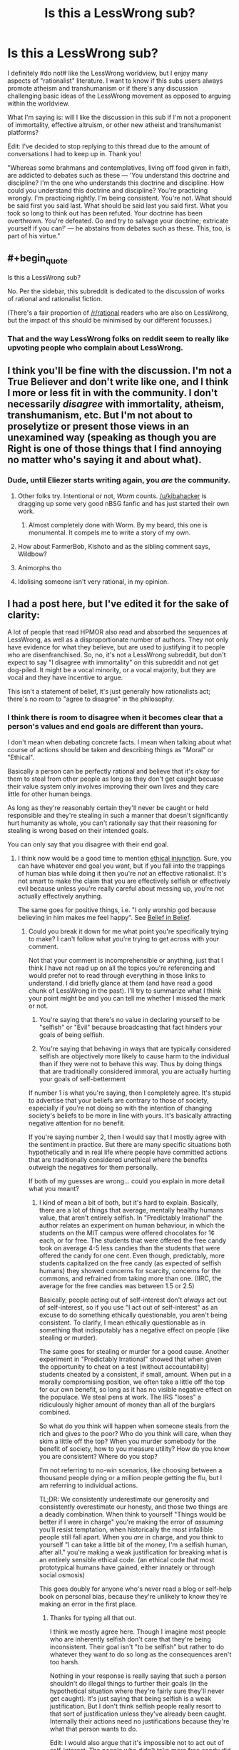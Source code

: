 #+TITLE: Is this a LessWrong sub?

* Is this a LessWrong sub?
:PROPERTIES:
:Author: portodhamma
:Score: 16
:DateUnix: 1452893308.0
:END:
I definitely #do not# like the LessWrong worldview, but I enjoy many aspects of "rationalist" literature. I want to know if this subs users always promote atheism and transhumanism or if there's any discussion challenging basic ideas of the LessWrong movement as opposed to arguing within the worldview.

What I'm saying is: will I like the discussion in this sub if I'm not a proponent of immortality, effective altruism, or other new atheist and transhumanist platforms?

Edit: I've decided to stop replying to this thread due to the amount of conversations I had to keep up in. Thank you!

"Whereas some brahmans and contemplatives, living off food given in faith, are addicted to debates such as these --- 'You understand this doctrine and discipline? I'm the one who understands this doctrine and discipline. How could you understand this doctrine and discipline? You're practicing wrongly. I'm practicing rightly. I'm being consistent. You're not. What should be said first you said last. What should be said last you said first. What you took so long to think out has been refuted. Your doctrine has been overthrown. You're defeated. Go and try to salvage your doctrine; extricate yourself if you can!' --- he abstains from debates such as these. This, too, is part of his virtue."


** #+begin_quote
  Is this a LessWrong sub?
#+end_quote

No. Per the sidebar, this subreddit is dedicated to the discussion of works of rational and rationalist fiction.

(There's a fair proportion of [[/r/rational]] readers who are also on LessWrong, but the impact of this should be minimised by our different focusses.)
:PROPERTIES:
:Author: PeridexisErrant
:Score: 1
:DateUnix: 1452907659.0
:END:

*** That and the way LessWrong folks on reddit seem to really like upvoting people who complain about LessWrong.
:PROPERTIES:
:Author: Putnam3145
:Score: 2
:DateUnix: 1452976514.0
:END:


** I think you'll be fine with the discussion. I'm not a True Believer and don't write like one, and I think I more or less fit in with the community. I don't necessarily /disagree/ with immortality, atheism, transhumanism, etc. But I'm not about to proselytize or present those views in an unexamined way (speaking as though you are Right is one of those things that I find annoying no matter who's saying it and about what).
:PROPERTIES:
:Author: alexanderwales
:Score: 35
:DateUnix: 1452895634.0
:END:

*** Dude, until Eliezer starts writing again, you /are/ the community.
:PROPERTIES:
:Author: AmeteurOpinions
:Score: 39
:DateUnix: 1452901751.0
:END:

**** Other folks try. Intentional or not, /Worm/ counts. [[/u/kibahacker]] is dragging up some very good nBSG fanfic and has just started their own work.
:PROPERTIES:
:Author: mycroftxxx42
:Score: 9
:DateUnix: 1452940613.0
:END:

***** Almost completely done with Worm. By my beard, this one is monumental. It compels me to write a story of my own.
:PROPERTIES:
:Author: AKhou
:Score: 4
:DateUnix: 1453244753.0
:END:


**** How about FarmerBob, Kishoto and as the sibling comment says, Wildbow?
:PROPERTIES:
:Author: rhaps0dy4
:Score: 4
:DateUnix: 1452951717.0
:END:


**** Animorphs tho
:PROPERTIES:
:Author: chaosmosis
:Score: 4
:DateUnix: 1453100694.0
:END:


**** Idolising someone isn't very rational, in my opinion.
:PROPERTIES:
:Author: Pluvialis
:Score: 1
:DateUnix: 1453146467.0
:END:


** I had a post here, but I've edited it for the sake of clarity:

A lot of people that read HPMOR also read and absorbed the sequences at LessWrong, as well as a disproportionate number of authors. They not only have evidence for what they believe, but are used to justifying it to people who are disenfranchised. So, no, it's not a LessWrong subreddit, but don't expect to say "I disagree with immortality" on this subreddit and not get dog-piled. It might be a vocal minority, or a vocal majority, but they are vocal and they have incentive to argue.

This isn't a statement of belief, it's just generally how rationalists act; there's no room to "agree to disagree" in the philosophy.
:PROPERTIES:
:Author: rational_rob
:Score: 9
:DateUnix: 1452921163.0
:END:

*** I think there is room to disagree when it becomes clear that a person's values and end goals are different than yours.

I don't mean when debating concrete facts. I mean when talking about what course of actions should be taken and describing things as "Moral" or "Ethical".

Basically a person can be perfectly rational and believe that it's okay for them to steal from other people as long as they don't get caught becuase their value system only involves improving their own lives and they care little for other human beings.

As long as they're reasonably certain they'll never be caught or held responsible and they're stealing in such a manner that doesn't significantly hurt humanity as whole, you can't rationally say that their reasoning for stealing is wrong based on their intended goals.

You can only say that you disagree with their end goal.
:PROPERTIES:
:Author: Fresh_C
:Score: 3
:DateUnix: 1452968958.0
:END:

**** I think now would be a good time to mention [[https://wiki.lesswrong.com/wiki/Ethical_injunction][ethical injunction]]. Sure, you can have whatever end goal you want, but if you fall into the trappings of human bias while doing it then you're /not/ an effective rationalist. It's not smart to make the claim that you are effectively selfish or effectively evil because unless you're really careful about messing up, you're not actually effectively anything.

The same goes for positive things, i.e. "I only worship god because believing in him makes me feel happy". See [[http://lesswrong.com/lw/i4/belief_in_belief/][Belief in Belief]].
:PROPERTIES:
:Author: rational_rob
:Score: 1
:DateUnix: 1452970293.0
:END:

***** Could you break it down for me what point you're specifically trying to make? I can't follow what you're trying to get across with your comment.

Not that your comment is incomprehensible or anything, just that I think I have not read up on all the topics you're referencing and would prefer not to read through everything in those links to understand. I did briefly glance at them (and have read a good chunk of LessWrong in the past). I'll try to summarize what I think your point might be and you can tell me whether I missed the mark or not.

1) You're saying that there's no value in declaring yourself to be "selfish" or "Evil" because broadcasting that fact hinders your goals of being selfish.

2) You're saying that behaving in ways that are typically considered selfish are objectively more likely to cause harm to the individual than if they were not to behave this way. Thus by doing things that are traditionally considered immoral, you are actually hurting your goals of self-betterment

If number 1 is what you're saying, then I completely agree. It's stupid to advertise that your beliefs are contrary to those of society, especially if you're not doing so with the intention of changing society's beliefs to be more in line with yours. It's basically attracting negative attention for no benefit.

If you're saying number 2, then I would say that I mostly agree with the sentiment in practice. But there are many specific situations both hypothetically and in real life where people have committed actions that are traditionally considered unethical where the benefits outweigh the negatives for them personally.

If both of my guesses are wrong... could you explain in more detail what you meant?
:PROPERTIES:
:Author: Fresh_C
:Score: 2
:DateUnix: 1452971363.0
:END:

****** I kind of mean a bit of both, but it's hard to explain. Basically, there are a lot of things that average, mentally healthy humans value, that aren't entirely selfish. In "Predictably Irrational" the author relates an experiment on human behaviour, in which the students on the MIT campus were offered chocolates for 1¢ each, or for free. The students that were offered the free candy took on average 4-5 less candies than the students that were offered the candy for one cent. Even though, predictably, more students capitalized on the free candy (as expected of selfish humans) they showed concerns for scarcity, concerns for the commons, and refrained from taking more than one. (IIRC, the average for the free candies was between 1.5 or 2.5)

Basically, people acting out of self-interest don't /always/ act out of self-interest, so if you use "I act out of self-interest" as an excuse to do something ethically questionable, you aren't being consistent. To clarify, I mean ethically questionable as in something that indisputably has a negative effect on people (like stealing or murder).

The same goes for stealing or murder for a good cause. Another experiment in "Predictably Irrational" showed that when given the opportunity to cheat on a test (without accountability) students cheated by a consistent, if small, amount. When put in a morally compromising position, we often take a little off the top for our own benefit, so long as it has no visible negative effect on the populace. We steal pens at work. The IRS "loses" a ridiculously higher amount of money than all of the burglars combined.

So what do you think will happen when someone steals from the rich and gives to the poor? Who do you think will care, when they skim a little off the top? When you murder somebody for the benefit of society, how to you measure utility? How do you know you are consistent? Where do you stop?

I'm not referring to no-win scenarios, like choosing between a thousand people dying or a million people getting the flu, but I am referring to individual actions.

TL;DR: We consistently underestimate our generosity and consistently overestimate our honesty, and those two things are a deadly combination. When think to yourself "Things would be better if I were in charge" you're making the error of /assuming/ you'll resist temptation, when historically the most infallible people still fall apart. When you /are/ in charge, and you think to yourself "I can take a little bit of the money, I'm a selfish human, after all." you're making a weak justification for breaking what is an entirely sensible ethical code. (an ethical code that most prototypical humans have gained, either innately or through social osmosis)

This goes doubly for anyone who's never read a blog or self-help book on personal bias, because they're unlikely to know they're making an error in the first place.
:PROPERTIES:
:Author: rational_rob
:Score: 2
:DateUnix: 1452972754.0
:END:

******* Thanks for typing all that out.

I think we mostly agree here. Though I imagine most people who are inherently selfish don't care that they're being inconsistent. Their goal isn't "to be selfish" but rather to do whatever they want to do so long as the consequences aren't too harsh.

Nothing in your response is really saying that such a person shouldn't do illegal things to further their goals (in the hypothetical situation where they're fairly sure they'll never get caught). It's just saying that being selfish is a weak justification. But I don't think selfish people really resort to that sort of justification unless they've already been caught. Internally their actions need no justifications because they're what that person wants to do.

Edit: I would also argue that it's impossible not to act out of self-interest. The people who didn't take more free candy did so because they wanted there to be candy for other people, or because they don't want to be perceived as greedy. That in itself is self interest, just of a different sort.
:PROPERTIES:
:Author: Fresh_C
:Score: 2
:DateUnix: 1452973561.0
:END:

******** Well, I'm pretty sure the concept of ethical injunction was merely put in place to stop people from doing those things under the assumption that they were rational. Of course, someone who's intent on doing crime will probably do it. We just don't want ordinary people talking themselves into doing something they'd regret.
:PROPERTIES:
:Author: rational_rob
:Score: 2
:DateUnix: 1452974034.0
:END:


** I'm not a fan of LessWrong, and don't see it as being primarily about atheism or transhumanism. That's a side issue to the set of mental tools and practices that EY pushes.
:PROPERTIES:
:Author: ArgentStonecutter
:Score: 8
:DateUnix: 1452894625.0
:END:

*** Would you say you don't like the whole bayesian thing, or just lesswrong in particular?

Because I don't hear enough reasonable criticism of the whole bayesian thing.
:PROPERTIES:
:Author: traverseda
:Score: 6
:DateUnix: 1452895424.0
:END:

**** I think they way overstate the usefulness of Bayes Theorem. They seem to think that it's the best way to evaluate situations even if you pull random numbers out of the air to fill in the gaps.
:PROPERTIES:
:Author: ArgentStonecutter
:Score: 7
:DateUnix: 1452896699.0
:END:

***** Probabilistic thinking probably doesn't seem like something profound because you're already practicing it, but a lot of people coming from the atheist/skeptic movements got stuck in boolean logic.

It's also very useful for working in groups. Like a mini prediction market.

The trick with lesswrong is that it seems profound at the time, then a few years later you look back and wonder what all the fuss was about. It codified a lot of thoughts that 17 year old traverseda didn't have the words to explain. I would have gotten there eventually, but it certainly sped things up a bit.
:PROPERTIES:
:Author: traverseda
:Score: 21
:DateUnix: 1452897063.0
:END:

****** That is what I liked about it. It laid out good definitions for things I wouldn't otherwise have had an easy reference concept for.
:PROPERTIES:
:Author: andor3333
:Score: 6
:DateUnix: 1452911181.0
:END:


***** I'd say that in principle it's the best, but in practice it's generally better to find something resilient than something with a good theoretical basis. You don't want to be wrong forever because you picked bad priors.

But I do think it's important to learn the theoretical basis behind things. And to know /exactly/ what evidence is.
:PROPERTIES:
:Author: DCarrier
:Score: 2
:DateUnix: 1452974098.0
:END:


**** #+begin_quote
  Because I don't hear enough reasonable criticism of the whole bayesian thing.
#+end_quote

Coming up with good priors is hard. Even good priors don't really encode information /unless they are from empirical data/, they're regularization methods. Posterior distributions can rarely be actually evaluated numerically, usually just sampled-from.

In short, it's a shining example of taking a normative theory and representing it as applicable to the real world while failing to mention that applying it to the real world is really, really, /really/ hard.
:PROPERTIES:
:Score: 2
:DateUnix: 1453015027.0
:END:

***** Counterpoint, [[http://www.amazon.ca/How-Measure-Anything-Intangibles-Business/dp/1452654204][Measuring Intangibles in Business]].
:PROPERTIES:
:Author: traverseda
:Score: 1
:DateUnix: 1453019053.0
:END:

****** I'm not saying the world actually contains immeasurable "intangibles", just that often, even when we know what to measure, the calculations are expensive or intractable.
:PROPERTIES:
:Score: 1
:DateUnix: 1453051115.0
:END:

******* Fermi estimates are still a big improvement over not doing them.

The correct answer when dealing with uncertainty isn't "throw up your hands" it's "shift your understanding closer towards uncertainty".
:PROPERTIES:
:Author: traverseda
:Score: 2
:DateUnix: 1453070939.0
:END:


** Welcome!

The reason most people in this community don't question the nonexistence of any gods is probably for the same reason that they don't question the nonexistence of Middle Earth. They've already done the questioning, found the evidence to be fairly conclusive that deities don't exist, and moved on to more interesting topics.

If you have found any evidence that a deity or deities exist, I'm sure many of us would love to hear it and discuss it with you. Just because most of us came to the same conclusions doesn't mean that none of us are open to discussion.

As for transhumanism and immortality, my understanding is that they are more of a value, something to strive for, not necessarily a belief that they are likely to happen. In this respect, google dictionary probably gets it wrong.

What exactly are your objections to effective altruism?

The reason that most people in this community agree on those specific three things: 1. that people should be allowed to live as long as they want, 2. that god(s) don't exist, and 3. that some charities are /significantly/ better at helping people and helping more people than other charities is because:

(1.) We like to be unusually honest and consistent with ourselves (so if one of us ever said that immortality was bad, we wouldn't contradict ourselves by saying that living forever in an afterlife was good.) And (2. and 3.) We each evaluated the evidence and came to our own conclusions.

NOT because of mob mentality.

Also, I just want to make this clear just in case you don't understand and get offended, when we disagree with or contradict other people's opinions, we're NOT claiming any superiority over them nor trying to establish ourselves as dominant over them in any way whatsoever. Many of us are genuinely /glad/ when we are proven wrong about something.

That being said, the rational fiction subreddit specifically is more about rational writing and literature, and not all of it focuses on those particular three subjects. You should be able to find a decent amount of rational fiction to read and enjoy which doesn't focus on atheism, transhumanism or effective altruism.

Some examples I would recommend include:

-Mother of Learning

-Worm

-Hogwarts Battle School

-The Martian (yes the same one that the movie was based on!)

-Forging the Sword

-Shadows of the Limelight

-Dungeon Keeper Ami

-What if Sg-1 Weren't Stupid (it's a lot better and funnier than it sounds. Must read if you're a stargate fan!)

-Stargate Physics 101

-Interview with a System Lord

-Twisted: the Untold Story of a Royal Vizier (okay, this one is kinda transhumanist, but it's a musical retelling of Disney's Aladdin, performed by Starkid, the same people who did a Very Potter Musical! Totally worth it even if you don't agree with transhumanism.

Enjoy!
:PROPERTIES:
:Author: Sailor_Vulcan
:Score: 21
:DateUnix: 1452901584.0
:END:

*** First of all, thank you for your suggestions! They should be very helpful, as I've already read and liked some of them.

Secondly, I was not trying to question atheism as a position, but on the internet, there's quite a bit of ideological baggage that comes with many atheist communities.

I also don't wish to remove any options for people to extend their lives, that's practically murder. However, I don't think eternal life is a good thing, and striving towards it is an unhealthy choice(clearly I mean spiritually, not physically.)

Also my objections to effective altruism are more along the lines of my inclination to virtue ethics as opposed to utilitarian. I can't save the world but I can act like a good person and gain contentedness from that.
:PROPERTIES:
:Author: portodhamma
:Score: 7
:DateUnix: 1452902776.0
:END:

**** #+begin_quote
  I was not trying to question atheism as a position, but on the internet, there's quite a bit of ideological baggage that comes with many atheist communities.
#+end_quote

You object to the atheist tribe, which is reasonable. A lot of people object to the lesswrong tribe, but they're still the best resources we have for a lot of skills. Some people from the Center for Applied Rationality are dissociating those skills from lesswrong as a tribe.

On the whole, we try to discourage tribalism here, so hopefully you won't have a hard time of it. People might need to be gently reminded occasionally though. Tribalism runs strong in humans.

That's actually one of the bigger complaints about lesswrong, that they encouraged tribalism for the sake of strength and unity, but that that gets in the way of other things we value like discussion and lack of tribe related bias.
:PROPERTIES:
:Author: traverseda
:Score: 13
:DateUnix: 1452905202.0
:END:

***** Thank you for understanding what I meant and interpreting my words charitably. I had heard that kind of thing about LessWrong and I'm glad I'm not seeing it here.
:PROPERTIES:
:Author: portodhamma
:Score: 8
:DateUnix: 1452905515.0
:END:

****** I like this community for exactly that reason. There's been a few actual arguments, but this and the general rationalist community are probably the most understanding communities around. Because that's sort of our thing, trying to understand.
:PROPERTIES:
:Author: traverseda
:Score: 3
:DateUnix: 1452907089.0
:END:


****** [removed]
:PROPERTIES:
:Score: -9
:DateUnix: 1452905522.0
:END:

******* Wow I'm honored to be selected by this completely inane bot I'd like to thank the Academy
:PROPERTIES:
:Author: portodhamma
:Score: 5
:DateUnix: 1452905789.0
:END:

******** Sadly, this is probably inspired by [[http://xkcd.com/1627/][this recent xkcd comic]]. That would make it at least the second (spotted another over in [[/r/Python]] )
:PROPERTIES:
:Author: tilkau
:Score: 2
:DateUnix: 1452907289.0
:END:

********* [[https://www.reddit.com/r/explainlikeimfive/comments/402y34/eli5_i_recently_started_texting_this_girl_who_i/cyr7ua5][Here]] is another one. This sort of thing feels like it /could/ be funny, but they don't have enough of a memetic/cultural presence to pull it off.
:PROPERTIES:
:Author: ulyssessword
:Score: 2
:DateUnix: 1452929816.0
:END:

********** #+begin_quote
  they don't have enough of a memetic/cultural presence to pull it off.
#+end_quote

They should try automatically finding short, controversial comments, applying neural networking to connect them with keywords mentioned in the parent comment.. and generate their actual comment on chosen posts by combining (markov chaining) topical short controversial comments.

I mean, that would be a totally different bot, admittedly.. But it would probably manage to be funny in a Madlibs type of way.
:PROPERTIES:
:Author: tilkau
:Score: 1
:DateUnix: 1452932807.0
:END:


********* [[http://imgs.xkcd.com/comics/woosh.png][Image]]

*Title:* Woosh

*Title-text:* It also occasionally replies with 'Comment of the year', 'Are you for real', and 'I'm taking a screenshot so I can remember this moment forever'.

[[http://www.explainxkcd.com/wiki/index.php/1627#Explanation][Comic Explanation]]

*Stats:* This comic has been referenced 74 times, representing 0.0771% of referenced xkcds.

--------------

^{[[http://www.xkcd.com][xkcd.com]]} ^{|} ^{[[http://www.reddit.com/r/xkcd/][xkcd sub]]} ^{|} ^{[[http://www.reddit.com/r/xkcd_transcriber/][Problems/Bugs?]]} ^{|} ^{[[http://xkcdref.info/statistics/][Statistics]]} ^{|} ^{[[http://reddit.com/message/compose/?to=xkcd_transcriber&subject=ignore%20me&message=ignore%20me][Stop Replying]]} ^{|} ^{[[http://reddit.com/message/compose/?to=xkcd_transcriber&subject=delete&message=delete%20t1_cyzxc42][Delete]]}
:PROPERTIES:
:Author: xkcd_transcriber
:Score: 1
:DateUnix: 1452907297.0
:END:

********** ... ... I think I can honestly say "Woosh" to that.

But what can you expect from a bot.
:PROPERTIES:
:Author: tilkau
:Score: 1
:DateUnix: 1452907827.0
:END:


** Please remember not to downvote based on opinion.
:PROPERTIES:
:Author: traverseda
:Score: 20
:DateUnix: 1452896127.0
:END:


** Do you like debating immortality, effective altruism, or other new atheist and transhumanist platforms?

If so, I'm sure you'll like the discussion on this board ;p
:PROPERTIES:
:Author: traverseda
:Score: 5
:DateUnix: 1452895307.0
:END:


** Just curious, what are your reasons for opposing those things?
:PROPERTIES:
:Author: rineSample
:Score: 12
:DateUnix: 1452894523.0
:END:

*** Well I think that life is primarily a negative experience and people deserve to die and move on to the next life to reap their karma. It's not a scientific perspective, but one I formulated through study of religion and personal experience. And I believe that ethics can only be determined through philosophical insight, I think that the Is/Ought barrier is pretty strong.
:PROPERTIES:
:Author: portodhamma
:Score: 23
:DateUnix: 1452894952.0
:END:

**** Please do not downvote [[/u/portodhamma]] just because you disagree with the honest answer *she gave to the on-topic question she was asked.
:PROPERTIES:
:Author: Roxolan
:Score: 30
:DateUnix: 1452897357.0
:END:

***** Thank you, and I go by "she" for future reference.
:PROPERTIES:
:Author: portodhamma
:Score: 6
:DateUnix: 1452899564.0
:END:


**** Would you make that choice for them?

The general thought around here tends to be preference utilitarianism. That is, if you'd prefer to die you deserve to be given that option. Some would qualify that saying that you should at least make an honest effort to enjoy your life so that others aren't sad about your passing.

But many people do strongly want to live. They should be allowed to, indefinitely if they want.

As for ethics being only determinable through philosophical thought, well most people here and on lesswrong would actually agree with you, more or less.

Rationality is a tool for accomplishing your goals, but your goals themselves can't be decided "rationally". There's no "rational" axioms, no rational reason to want to be happy.

But rationality can help you notice contradictions in your goals, help you figure out what you really want, and when your goals truly do conflict they help you decide which ones to pursue.
:PROPERTIES:
:Author: traverseda
:Score: 28
:DateUnix: 1452895822.0
:END:

***** I would think that justifying an /obligation/ to refrain from immortality or to never have kids is a far tougher prospect than saying that it isn't virtuous behavior. This is coming from a virtue ethics standpoint, of course. I would regard veganism as virtuous,but I would only extend obligation to refraining from actually hurting animals yourself.
:PROPERTIES:
:Author: portodhamma
:Score: 10
:DateUnix: 1452899532.0
:END:

****** Ahh, well there's your problem. Virtue ethics.

In all seriousness though, why virtue ethics?

--------------

A rationalist-ish take on the whole veganism thing could look like [[http://slatestarcodex.com/2015/09/23/vegetarianism-for-meat-eaters/][this]].

TL:DR

#+begin_quote
  This argument is so simple I feel dumb for not thinking of it myself; instead, I take it from Julia Galef and Brian Tomasik. Suppose I get about a third of my daily calorie requirement from meat; that adds up to 250,000 calories of meat a year. Further suppose that it's split evenly between 125,000 calories of beef and 125,000 calories of chicken.

  The average cow is very big and makes 405,000 calories of beef; the average chicken is very small and makes 3000 calories worth of chicken. So each year, I kill about 0.3 cows and about 42 chickens, for a total of 42.3 animals killed.

  Suppose that I stop eating chicken and switch entirely to beef. Now I am killing about 0.6 cows and 0 chickens, for a total of 0.6 animals killed. By this step alone, I have decreased the number of animals I am killing from 42.3/year to 0.6/year, a 98% improvement.
#+end_quote

As an example of the general approach. The question then becomes one of whether you value cows more then chickens, and if so how much.
:PROPERTIES:
:Author: traverseda
:Score: 9
:DateUnix: 1452904118.0
:END:

******* >Why virtue ethics?

Largely because of two things: I believe motive matters in determining the goodness of an action, and deontology and consequentialism were ruled out.

To elaborate: I find it impossible to conceive of a set of maxims that apply to every situation and I find it horrifying to assign ethical culpability when the consequences of an action can be ridiculously, insanely hard to predict with surety.

EDIT: I could really go into things like metaethics and epistemology but I'm on mobile and it's cold so I won't.
:PROPERTIES:
:Author: portodhamma
:Score: 9
:DateUnix: 1452905373.0
:END:

******** I think motives are important, but they're not at the layer of ethics, they're at the layer of game theory or politics.

The goodness of an action doesn't change based on motive, but how you treat the person doing the action still should, if that makes sense?

Likewise, someone can be a good person, and not have much of an affect on the world. Someone can be a horrible person and do great things.

You're using ethics to judge yourself, but I think you should be using it to judge the world.

Virtue ethics is an alright shim to deal with all the complicated game theory bullshit, because it let's you predict future actions. An evil person who does one great thing isn't "better" (in the sense that you should associate with and reward them) then a good person who doesn't get a lot done. because that evil person is willing to do evil. On the whole, the good person will end up being better.

There's also the layer where we don't want to implement anything like the churches "indulgence" system. There are all kinds of social reasons why we don't want people to be able to buy off their sins.

I'm describing it poorly I know.

The point I'm trying to get at is that something that looks a lot like virtue ethics is that natural result of social structures and preference utilitarianism, but that I see it as just another tool to help us work towards preference utilitarianism. I view it as a social tool in service of good ethics instead of as good ethics itself.

--------------

#+begin_quote
  I find it horrifying to assign ethical culpability when the consequences of an action can be ridiculously, insanely hard to predict with surety
#+end_quote

Lesswrong says is pretty abrasively, but I'm inclined to agree.

#+begin_quote
  You know what? This isn't about your feelings. A human life, with all its joys and all its pains, adding up over the course of decades, is worth far more than your brain's feelings of comfort or discomfort with a plan. Does computing the expected utility feel too cold-blooded for your taste? Well, that feeling isn't even a feather in the scales, when a life is at stake. Just shut up and multiply.
#+end_quote

To put it a bit nicer, I consider preference utilitarianism to be a virtue, and I'm more inclined to help out those that I consider to be virtuous, as a policy. I like virtuous people more then evil people.

If I help out people with that virtue, and they help other people with that particular virtue, more bednets are likely to be distributed to africa, more people get to live happy full lives, etc.

That's what virtue is for, determining what people/corporation you should like and therefore help out.

But how you decide what is a virtue is in the realm of preference utilitarianism and game theory.

Sorry, that was a bit rambly, but hopefully I've got my point across.
:PROPERTIES:
:Author: traverseda
:Score: 11
:DateUnix: 1452907308.0
:END:

********* I think most of the differences between ethical systems aren't necessarily the conclusions but the reasoning leading to said conclusions. With certain, important, exceptions of course.
:PROPERTIES:
:Author: portodhamma
:Score: 3
:DateUnix: 1452907766.0
:END:

********** I think that preference utilitarianism results in more bednets getting sent to africa, which is a pretty important difference. Well, to me anyway. It seems like something that's obviously ethical.
:PROPERTIES:
:Author: traverseda
:Score: 3
:DateUnix: 1452908267.0
:END:

*********** If you count compassion, charity, or benevolence as virtues it leads to bed nets being sent.
:PROPERTIES:
:Author: portodhamma
:Score: 2
:DateUnix: 1452909492.0
:END:

************ Less of them though. There are plenty of causes to be charitable or compassionate about.

The society for curing rare diseases in cute puppies as an example.

How do you choose what causes are important? The virtues of compassion and charity don't seem to provide any particular guidelines. Is it more compassionate to send your money to the society for cute diseases in rare puppies, or to send bednets in africa?
:PROPERTIES:
:Author: traverseda
:Score: 13
:DateUnix: 1452910862.0
:END:


************ Yeah, it leads to bed nets being sent, but it also leads to more donations to charities that don't actually use their money and resources to help anyone, or use less money to help someone than they could.
:PROPERTIES:
:Score: 6
:DateUnix: 1452935743.0
:END:


******** #+begin_quote
  Largely because of two things: I believe motive matters in determining the goodness of an action, and deontology and consequentialism were ruled out.
#+end_quote

Who says there are only three options in the first place?
:PROPERTIES:
:Score: 1
:DateUnix: 1453012362.0
:END:

********* I'm considering virtue ethics to be consequentialism that depends on either terminally valuing virtues or virtues acting as a causal factor for other terminal values. I'd also expect some virtues to be convergent instrumental maxima for common human/prosocial/frontier-sharing values.
:PROPERTIES:
:Author: Transfuturist
:Score: 1
:DateUnix: 1453065174.0
:END:


****** I'm confused. Do you have a justification for why refraining from immortality is virtuous?

(It sounds like you do not have a justification for an obligation from immortality)
:PROPERTIES:
:Author: narfanator
:Score: 3
:DateUnix: 1452906112.0
:END:

******* Well a virtuous/enlightened person is not attached to their physical form. There's pretty much no obligation in virtue ethics, just traits that a virtuous person has that lead to Eudaimon or Nirvana.
:PROPERTIES:
:Author: portodhamma
:Score: 1
:DateUnix: 1452906289.0
:END:

******** That is a very strong claim to make, and it presupposes your worldview being correct.

Why would a virtuous person not be attached to their physical existence? Or an enlightened person? For both of these persons, the physical is all they have or can know, and both are obstructed from further good deeds and/or wisdom by the destruction of the carrier of their mind.

You can't be virtuous or wise if you die, mate. Death is a great big off switch. There is no "next life" to move on to.
:PROPERTIES:
:Author: Arizth
:Score: 12
:DateUnix: 1452916392.0
:END:

********* There is knowledge of non-physical things, just take imaginary numbers and other mathematical concepts
:PROPERTIES:
:Author: portodhamma
:Score: -4
:DateUnix: 1452916732.0
:END:

********** Neither of which are information states capable of understanding their own existence, nor modifying information states of reality around them, nor capable of deducing the existence of other concepts around them.

Or, in other words, non intelligent mathematical probabilities useful in describing concepts.

Additionally, we have proofs for these concepts, which makes them non-physical but deducable and reproducible in laboratory settings.
:PROPERTIES:
:Author: Arizth
:Score: 12
:DateUnix: 1452917251.0
:END:

*********** Just because they're deducible doesn't mean you find out things in a laboratory about them. What reproducible experiment shows that the square root of -1 can't be represented as a real number or that the amount of prime numbers is infinite? And moral facts and other non-physical attributes of the universe can be discovered in the same way.

[[http://plato.stanford.edu/entries/moral-realism/]]
:PROPERTIES:
:Author: portodhamma
:Score: -4
:DateUnix: 1452918791.0
:END:

************ I am not a mathematician, so I will not post layman-understanding level nonsense, but I am given to understand that people had to investigate and compile information to arrive at the theories you posted. These people were, in all likelihood, fairly smart.

They then had to prove said theories beyond reasonable doubt to other, reasonably likely to be fairly smart, people, who then would verify, eventually agree with, and disseminate this information.

By this logic, while I personally cannot give you the proofs, I can posit the position that, were you to study advanced mathematics and take a course that covers imaginary numbers in detail, you would have you fill of proofs, as well as how we arrived at them.
:PROPERTIES:
:Author: Arizth
:Score: 7
:DateUnix: 1452919421.0
:END:

************* I'm saying they were proved with logic, not experiments.
:PROPERTIES:
:Author: portodhamma
:Score: 0
:DateUnix: 1452919954.0
:END:

************** Proven, mate. Proved is the current variant to use when discussing something done by a person in the past (Ex: Bob proved Cindy was drinking the last of the coffee by checking the break room camera), while Proven is used for non-direct descriptions (Ex: Bob's theory of Cindy being the coffee finisher was proven after Steve reviewed the break room camera.)

Anyway, on topic, and I'm saying that they were proven experimentally for their field. Mathematical logic is the study of numbers and number theory. Philosophical logic is the study of ideas.

These are two distinct forms of logic, and are very different from one another.
:PROPERTIES:
:Author: Arizth
:Score: 10
:DateUnix: 1452921830.0
:END:

*************** #+begin_quote
  Proven, mate. Proved is the current variant to use when discussing something done by a person in the past (Ex: Bob proved Cindy was drinking the last of the coffee by checking the break room camera), while Proven is used for non-direct descriptions (Ex: Bob's theory of Cindy being the coffee finisher was proven after Steve reviewed the break room camera.)
#+end_quote

I'm pretty sure the technical terms are "the [[https://en.wikipedia.org/wiki/Preterite#English][preterite]]" (or just the simple past, "I proved") and "the [[https://en.wikipedia.org/wiki/Participle#English][past participle]]" (also used in the [[https://en.wikipedia.org/wiki/Passive_voice#In_English][passive voice]], like "was proven"). According to [[http://grammarist.com/usage/proved-proven/][Grammarist]], "proved" is (at least sometimes, though not that often in my experience) acceptable in British English as a past participle (e.g. "I have proved" or "it is/was proved").
:PROPERTIES:
:Author: Throne3d
:Score: 4
:DateUnix: 1452955048.0
:END:

**************** Thank you. I tend to forget the technical terms, so I slip back into simple monkey descriptions.

We are speaking American dialect English on an American English forum, so I'd argue that we should preference using American dialect English. As far as I understand it, in American dialect English, it's as my example reads.

Am I incorrect?
:PROPERTIES:
:Author: Arizth
:Score: 4
:DateUnix: 1452955295.0
:END:

***************** Well, I'd probably typically write in a standard British English way, which is probably along the lines of writing in American English, but spelling some words like "colour" and "mum" as such, and perhaps forgetting a few of the weird 'translations' (like "pants", and "biscuits"), but pointing them out whenever I do write them (which is rarely).

It definitely /is/ an American English forum, though, and if I wrote something dialectal (I don't even know if I could, though? I don't usually use any dialectal wording) I'd include a translation. I'd personally be inclined to write "I proved" and "I've proven", but I'd be inclined to do that while speaking, too.

So, no, you're not incorrect, and I don't know if that person /is/ British, but I was just saying that if they /were/, it's actually, apparently, acceptable. It definitely read weirdly when I first saw it, though, so I'd say you're correct.
:PROPERTIES:
:Author: Throne3d
:Score: 3
:DateUnix: 1452956370.0
:END:


************** And where do you think logic comes from? What's the causal structure that allows embodied, physical creatures to obtain knowledge of logic?
:PROPERTIES:
:Score: 1
:DateUnix: 1453012663.0
:END:


************ Only under certain very specific meta-ethical views, which don't encompass the entirety of moral realism. There's a reason that everyone refers to non-naturalist moral realism as metaphysically queer.
:PROPERTIES:
:Score: 2
:DateUnix: 1453012616.0
:END:


******** #+begin_quote
  Well a virtuous/enlightened person is not attached to their physical form.
#+end_quote

Maybe. But that's only really talking about a virtuous or enlightened person in conditions of extreme social and technological impoverishment. A person in a healthier, more developed, more grown-up society and ecosystem could well live a "virtuous" life, by whatever definition you imagine it, and also live indefinitely.

One of the troubles with things like deontology and virtue-ethics is that they take the society around them for granted. They can only function in a single historical-material moment.
:PROPERTIES:
:Score: 1
:DateUnix: 1453012544.0
:END:


******** I'm actually going to specifically disagree. If I take "entropic origins of life", "causaul entropic forcing", and a bit of musing on evolution (I'll go over those), I get that you /should/ be attached to your physical form.

First thing's first, however - the afterlife isn't a thing you should consider. Primarily for two reasons. The first is that it's /after/ this one, and live in the moment and all that. The second is that, if you are being virtuous for the sake of gain down the road, are you being virtuous? I'd definitely say that for the most part, virtue is an in-the-moment thing.

But back to the entropic stuff. There's three principles in play:

- A dead universe with entropy eventually develops life, due to 1) life is "better" at "entropy" (read the source material, these are both well-defined in this context) and 2) dead matter undergoes something resembling evolution that eventually results in live matter.
- An extremely reasonable explanation for the fundemental process of "intelligence" is "maximizing possible future". In more rigourous language, it's "maximize the entropic adjacency of all possible future states". Again, source material is good on this.
- Finally, it seems very reasonable to me that the story of evolution is the story of 1) bringing life to dead things (dead matter, then non-existence imaginary stuff, like ideas) and 2) ever-faster rates of change, currently culminating in an individual's memetics.

When considering all four of these things - "you can't take it with you", "dead matter becomes live matter", "live matter becomes smart matter", "smart means most possible futures"... it seems to me that the push of the universe is for you to have a physical body. If that's the push of the universe, seems like it'd be the virtuous path.

Notably, also implies we should terraform Mars.
:PROPERTIES:
:Author: narfanator
:Score: 1
:DateUnix: 1453229933.0
:END:


****** So you shouldn't hurt animals, but paying someone to hurt them is okay? That seems pretty arbitrary. If I don't like someone and I punch them in the face, that would be wrong. If I try to get around this by paying someone else to punch them in the face, it would be just as wrong.
:PROPERTIES:
:Author: DCarrier
:Score: 3
:DateUnix: 1452973803.0
:END:

******* You're basically doing that very thing right now by not living in the woods eating berries in a hut. Where do you think your rare earth minerals for your graphics card comes from? Or your chocolate?
:PROPERTIES:
:Author: portodhamma
:Score: -1
:DateUnix: 1452979859.0
:END:

******** I'm pretty sure they don't come from animals.

Everything you do will cause something to suffer in some form, but to the extent that it's something you can predict, what matters isn't directness. It's scale. If you eat a pound of meat, that causes quite a lot of suffering. If you drink a pound of milk, it causes less, but it's still significant.
:PROPERTIES:
:Author: DCarrier
:Score: 2
:DateUnix: 1452987127.0
:END:


******** [[https://en.wikipedia.org/wiki/Tu_quoque]]
:PROPERTIES:
:Author: metalknight
:Score: 1
:DateUnix: 1452981002.0
:END:

********* There's a very real causal difference. If you buy a chicken burrito from a 7-11 that chicken has already been slaughtered. Your individual demand from not eating meat won't result in there not being chicken in the freezer there. It's a very specific circumstance that isn't very lendable to punch-in-face analogies.
:PROPERTIES:
:Author: portodhamma
:Score: 1
:DateUnix: 1452981315.0
:END:

********** By purchasing the burrito, you're condoning the actions of the company, and funding them so they may kill more in the future.
:PROPERTIES:
:Author: metalknight
:Score: 1
:DateUnix: 1452982574.0
:END:

*********** Ah but if by buying things, you're condoning the methods used to acquire that thing, then by owning a computer, or tv, or house, or wood furniture, or chocolate you're condoning slavery and murder.
:PROPERTIES:
:Author: portodhamma
:Score: 1
:DateUnix: 1452982668.0
:END:

************ Yes, by using a computer you are, more likely than not, condoning the slavery and murder used to create it, proportional to your best estimate of the net good computers do vs. the net bad.

Luddites don't give polio vaccine to 10 million Africans.
:PROPERTIES:
:Author: metalknight
:Score: 1
:DateUnix: 1452982889.0
:END:

************* I disagree. I believe that since I can't survive without supporting companies that do horrible things, that ethical consumption is a fools errand. Even if I go buy land in the middle of nowhere and subsistence farm I'm still owning land that was stolen and probably murdered for, since I'm in America. The only solution is to be homeless and naked and only eat fruit plucked off of wild trees that you found.
:PROPERTIES:
:Author: portodhamma
:Score: 1
:DateUnix: 1452983186.0
:END:

************** Every fruit you eat is stolen from the mouth of another. The only solution is to kill yourself. Bad news, you were the next Florence Nightingale, had you survived you would have saved millions. See what's happening here yet?
:PROPERTIES:
:Author: metalknight
:Score: 2
:DateUnix: 1452983325.0
:END:

*************** Yes, but you're assuming good actions can be weighed against bad actions. That means can be justified by an end. Utilitarianism isn't the only moral system.
:PROPERTIES:
:Author: portodhamma
:Score: 0
:DateUnix: 1452984571.0
:END:

**************** If you feel compelled to value one moral system over another, you must have had a reason to do so.

a) If this reason involves departure from empiricism, you may as well not have used logic to get this far, if you were just going to scrap it at the last instant.

b) If your reason for choosing one over the other did involve logic, I argue that it is /that logical system itself/ that guides you, since it precludes it.
:PROPERTIES:
:Author: metalknight
:Score: 1
:DateUnix: 1452985751.0
:END:

***************** I have premises that I extrapolate from. Much like you. You probably accept that your senses are a reliable way of interacting with the world and that because something happened before under certain conditions it will happen again under the same conditions. I have different premises.
:PROPERTIES:
:Author: portodhamma
:Score: 1
:DateUnix: 1452985881.0
:END:

****************** Could you state your epistemology as a logic problem, with your premises and observations as givens? Perhaps that would help us to understand better.
:PROPERTIES:
:Author: metalknight
:Score: 1
:DateUnix: 1452986307.0
:END:

******************* I could, but if you look at the comment count, at least half of those are addressed to me and I don't really have the time.
:PROPERTIES:
:Author: portodhamma
:Score: 1
:DateUnix: 1452986575.0
:END:

******************** Gotcha, I'll hit you up later.
:PROPERTIES:
:Author: metalknight
:Score: 1
:DateUnix: 1452986814.0
:END:


***** #+begin_quote
  As for ethics being only determinable through philosophical thought, well most people here and on lesswrong would actually agree with you, more or less.
#+end_quote

[[http://static.tvtropes.org/pmwiki/pub/images/imagesCA5KD61T_2953.jpg][BLAM heresy BLAM]]
:PROPERTIES:
:Score: 2
:DateUnix: 1453012300.0
:END:


***** Look up something called "Causal Entropic Forcing". It's the closest thing I've seen to math that you can really base a morality upon.
:PROPERTIES:
:Author: narfanator
:Score: 1
:DateUnix: 1452903680.0
:END:

****** I don't follow.
:PROPERTIES:
:Author: traverseda
:Score: 3
:DateUnix: 1452904267.0
:END:

******* Did you google and read the thing? I can probably help explain with a more pointed question.
:PROPERTIES:
:Author: narfanator
:Score: 1
:DateUnix: 1453229968.0
:END:


****** Maximizing the number of still-available potential futures just means forcing the present not to happen.
:PROPERTIES:
:Score: 1
:DateUnix: 1453012711.0
:END:

******* Hmm. That's true - they didn't put it to a test with a local maxima to get stuck in. I'll think on it some more with this in mind.
:PROPERTIES:
:Author: narfanator
:Score: 1
:DateUnix: 1453230005.0
:END:


**** [deleted]
:PROPERTIES:
:Score: 9
:DateUnix: 1452915160.0
:END:

***** I ask myself this a lot. I'm in the most intensive therapy program I can get in all of America. I don't kill myself because I don't think it will end things.
:PROPERTIES:
:Author: portodhamma
:Score: 2
:DateUnix: 1452915364.0
:END:

****** [deleted]
:PROPERTIES:
:Score: 10
:DateUnix: 1452916148.0
:END:

******* Thanks for the sentiment.
:PROPERTIES:
:Author: portodhamma
:Score: 2
:DateUnix: 1452916418.0
:END:


****** Would you think that Buddhism is a religion for those who see more bad experiences in life than good ones. I for instance don't want to kill myself because I believe that all the joy I have here would be irrevocably lost to me with the only thing I would face being utter oblivion. Oblivion being something similar to Nirvana but negative (instead of becoming one with everything you merely become nothing) though I don't see much practical difference between the two.
:PROPERTIES:
:Author: Bowbreaker
:Score: 1
:DateUnix: 1452967006.0
:END:


**** You do not experience the same reality as I do. That said, I somewhat subscribe to the idea that we can share an experience set and means of interaction but without "sharing" a reality.

If this is life, then, I guess, you'd call the series of reincarnations as meta-life?

With that word-usage - Why do you expect this life to be a primarily negative experience for all people, but (to put words in your mouth) the meta-life to be a primarily positive experience for all people?
:PROPERTIES:
:Author: narfanator
:Score: 3
:DateUnix: 1452904250.0
:END:

***** Because clinging to form prevents enlightenment. This is largely exhibited as a craving for a beautiful body and an aversion to death.
:PROPERTIES:
:Author: portodhamma
:Score: 1
:DateUnix: 1452904843.0
:END:

****** Many transhumanists don't actually cling to form or bodies though. They hope for things like body hopping, uploading, and even at some point cybernetically expanding their minds to levels that transcend physical dimensions. In a way they too thrive for reincarnation, just all in the one reality they /know/ to exist and without the loss of memory and personality that goes along with it. Though if I got you correctly you believe that we all already have achieved immortality and that you hope to get rid of it.
:PROPERTIES:
:Author: Bowbreaker
:Score: 5
:DateUnix: 1452967281.0
:END:

******* Clinging to form doesn't mean they want a particular form, it means they want a form at all.
:PROPERTIES:
:Author: portodhamma
:Score: 1
:DateUnix: 1452979758.0
:END:

******** The word "form" here being synonymous with "existence as a distinct and continual entity"?

Are you really saying that preference in favor of one's own existence is a bad thing? Do you have any argument in favor of that?
:PROPERTIES:
:Author: Bowbreaker
:Score: 3
:DateUnix: 1453058722.0
:END:


**** Hmmm, I have a friend who is a nihilist via philosophical insight I'm inclined to want to introduce you too him. But I admit it's mostly out of a desire to watch what fireworks come of it.
:PROPERTIES:
:Author: Nighzmarquls
:Score: 4
:DateUnix: 1452895103.0
:END:

***** Haha! I'm just a Buddhist anti-natalist. I do have a strong belief in the realism of morality, I just don't think the /continuation of life/ is moral.

EDIT: Moral /in itself/
:PROPERTIES:
:Author: portodhamma
:Score: 6
:DateUnix: 1452895477.0
:END:

****** That's a really fucked up interpretation of Buddhism, mate.

When the Buddha said that "life is suffering", he specifically referred to "want in life" is suffering, and that you end your suffering by ending you want.

Correct me if I'm wrong, but you comments in this thread have lead me to understand that you see death as the ending of that want and suffering, on the assumption that there is some metaphysical life and karma cycle to wade through posthumously.

This is incorrect for a number of reasons. Firstly, "end of want" is a goal to reach through meditation and study, and is supposed to end you up at "working for more, content with that I've got".

It's the origin of the phrase "Before enlightenment, chop wood and carry water. After enlightenment, carry water and chop wood."

Secondly, you can't enter into a rational discussion of the universe and bring metaphysical anything into it. For the purposes of rational conversation, introducing an inherently irrational element disrupts the whole thing, and invalidates your side. What sort of proof can you present for this karmic cycle and these next lived you mention?
:PROPERTIES:
:Author: Arizth
:Score: 10
:DateUnix: 1452916753.0
:END:

******* #+begin_quote
  That's a really fucked up interpretation of Buddhism, mate.
#+end_quote

Considering Buddhism advocates "escaping" the karmic cycle of rebirth as a central tenet, I'm not sure that's true.

#+begin_quote
  Secondly, you can't enter into a rational discussion of the universe and bring metaphysical anything into it. For the purposes of rational conversation, introducing an inherently irrational element disrupts the whole thing, and invalidates your side.
#+end_quote

Nothing is /inherently/ irrational, surely.
:PROPERTIES:
:Author: MugaSofer
:Score: 5
:DateUnix: 1452951200.0
:END:

******** It depends on the school of Buddhism you study. Like the monotheistic religions, there are a lot of sects.

On the grounds of rational agents, I'm labeling religious beliefs as inherently irrational due to that fact that they claim both dominion over and authority on information states that exist outside of reality. If we want to discuss extra-reality, then we may do. So, but we can't claim that our discussion will be rational within the boundaries of our reality.

An example of inherently irrational agents would be discussing classic fantasy magic. In our universe, rationality dictates that a human may not draw on natural energy unassisted, force it through a huge occult phase or state conversion and then release it as directed energy or matter, but a classic mage can summon a fireball and call up a golem without much issue.

In our universe, this is irrational, because the axioms that govern our existence show it to be impossible. As such, attempting to hold a conversation with someone who posits that such acts are possible in out reality contains an inherently irrational element, and is thus inherently irrational.
:PROPERTIES:
:Author: Arizth
:Score: 3
:DateUnix: 1452952454.0
:END:


******* Ok first of all, it means that being trapped in Samsara means you will experience dukkha, which /can/ be translated as suffering and is the translation I prefer. I don't think death leads to escape from Samsara, but I do believe death comes for us all and isn't the worst thing possible. The only way to escape Samsara is through he Eightfold Path.

And you should read Kant's /Critique of Pure Reason./ It really goes into metaphysics and its importance.
:PROPERTIES:
:Author: portodhamma
:Score: 2
:DateUnix: 1452917739.0
:END:

******** You keep using that word, "believe".

Unfortunately, "believe" isn't usually an acceptable scientific proof. Do you have some sort of reproducible evidence that pointed you to this world view?

How are you determining that we are "trapped" in samsara? How are you so certain we aren't living in Midgard, or that this isn't the actual afterlife where we pay for our per-comitted sins, or that we aren't wandering around the river lathe and hallucinating, or any number of other, similarly ridiculous religious hokum?
:PROPERTIES:
:Author: Arizth
:Score: 6
:DateUnix: 1452919590.0
:END:

********* Well the thing is I don't really need to convince you. I just believe what I need to to get by.
:PROPERTIES:
:Author: portodhamma
:Score: 1
:DateUnix: 1452919802.0
:END:

********** I'm not asking you to convince me, mate. I'm asking you to defend your worldview using a rational basis.

You're essentially dodging the question by saying "Well, I don't need to justify what I say to you."

Well, then keep your bloody mouth shut. I honestly find it disingenuous to state something as fact, then refuse to defend it when called on it.
:PROPERTIES:
:Author: Arizth
:Score: 5
:DateUnix: 1452921573.0
:END:

*********** People have asked me my opinions on things and I've told them. I never volunteered my beliefs uninvited.
:PROPERTIES:
:Author: portodhamma
:Score: 6
:DateUnix: 1452922427.0
:END:

************ Whatever sinks your raft, mate.

I question the sincerity of your opinion if you cannot defend it when questioned, but you are entitled to it.

Enjoy the rest of your life. I hope you find it as free from suffering as your entrapment allows.
:PROPERTIES:
:Author: Arizth
:Score: 4
:DateUnix: 1452923654.0
:END:


******** #+begin_quote
  And you should read Kant's Critique of Pure Reason. It really goes into metaphysics and its importance.
#+end_quote

Ironically, it does so using pure reason, rather than empiricism.
:PROPERTIES:
:Score: 1
:DateUnix: 1453012838.0
:END:


****** I'm not sure if there is a solid word for me so I often just go with I am pragmatic/practical about things. However from my general understanding I'd predict you to view the existence of life to be moral? As per an example that a future with some life in it is better the one without it?
:PROPERTIES:
:Author: Nighzmarquls
:Score: 2
:DateUnix: 1452897918.0
:END:

******* I would not view any form of existence to be moral, only actions to be. The action of accepting death and impermanence is moral to me, as is the action of refraining from bringing life into the world.
:PROPERTIES:
:Author: portodhamma
:Score: 3
:DateUnix: 1452899662.0
:END:

******** I actually find this belief system interesting. Though I have a few questions, if you wouldn't mind.

What is your position on life-saving medical treatment? If the point is to accept death and impermanence, should life be fought for at all?

Is the 'next life' in your conception a sort of Dharma wheel of reincarnation into a better life in this world, or a progression to a steadily better world ending in the Buddhist Nirvana? Do your actions effect this at all (does virtuous action lead to virtuous reward?)

Doesn't that kind of belief necessarily remove itself over time from existence?

If you bar both reproduction and continuation of life, and are a non-missionary faith as Buddhism is, the spread of the idea is necessarily limited. Unless it is vastly more persuasive than any other idea, or there is some huge external pressure, its proponents will fade away rapidly as they die and not be replaced by new believers.

It's sort of like the extropian argument against people who are Pro-Death for religious reasons, only it happens much faster, because they aren't reproducing or accepting any life extension.
:PROPERTIES:
:Author: JackStargazer
:Score: 3
:DateUnix: 1452900861.0
:END:

********* Ok first, life-extending treatment is just that, life-extending. That is a fundamentally different goal than immortality. Accepting death should be on your own terms, though, anything less is murder and a removal of any choice.

And rebirth does not necessarily lead to better conditions. Bad karma is called bad for a reason. Good karma itself will not lead to enlightenment, though, only detachment from craving and aversion will.

And yes it will die out, even though /it is/ a missionary religion. As it said to have died out before. But it will be rediscovered (In the same way,even if civilization is destroyed, people will still rediscover calculus in time,it's a fundamental fact of the universe) and the cycle goes on. Buddhism is about the personal, and doesn't concern itself with effecting all of humanity.
:PROPERTIES:
:Author: portodhamma
:Score: 4
:DateUnix: 1452902063.0
:END:

********** One of the major points that Yudkowsky uses to argue for here-and-now immortality is that desiring, or expecting, some continued chain of afterlives (or a chain that terminates in a "forever") still /is/ immortality, it's just one that doesn't take place in this subset of reality. Now, generally, the LW writings on this are a little... aggressive, but the question's still valid.

That said, what I'm hearing from you is that it is not the seeking of immortality that dismays you, but the seeking of permanence....?
:PROPERTIES:
:Author: narfanator
:Score: 5
:DateUnix: 1452903967.0
:END:

*********** Indeed, but Buddhism's very goal is to end immortality. Nirvana is neither existence not non-existence, but it definitely isn't eternal life. Life is suffering, and ending suffering is the reason the Buddha sat under the Bohdi tree.

EDIT: All that arises is subject to its eventual dissolution.
:PROPERTIES:
:Author: portodhamma
:Score: 5
:DateUnix: 1452904113.0
:END:

************ I was under the impression that Buddhism's ultimate goal is to reach nirvana, a release from suffering and the cycle of death and rebirth. Which can be achieved during life, or death, and does not necessitate the existence of some other realm of being. For example, the Buddha is said to have reached nirvana while still alive, thus he lived without suffering.

Becoming immortal sounds quite like that goal, despite your unexplained and repeated objections.
:PROPERTIES:
:Author: zajhein
:Score: 3
:DateUnix: 1452929216.0
:END:

************* If I understood it correctly then many Buddhists believe that once you die after achieving Nirvana you lose your "self" in Nirvana like a drop of water in the ocean. In other words finally and actually dying with nothing akin to an afterlife awaiting you is the /goal/. You can say that adherents of the Abrahamic religions believe they are struggling to attain immortality but Buddhists seem to believe that everyone already has that and that we should try to get rid of it.
:PROPERTIES:
:Author: Bowbreaker
:Score: 3
:DateUnix: 1452966799.0
:END:

************** Reaching nirvana doesn't require you to die first though, unless that's a specific belief of a subset of Buddhism. Also Buddhas (those that reached nirvana) are said to come back and help mankind, not disappear forever, meaning they aren't stuck in the cycle but can supposedly choose.

So if you were to reach nirvana and simply not die, that wouldn't violate any tenant or virtue in Buddhism.
:PROPERTIES:
:Author: zajhein
:Score: 1
:DateUnix: 1453013483.0
:END:


************ #+begin_quote
  Nirvana is neither existence not non-existence, but it definitely isn't eternal life.
#+end_quote

I think what you mean is "some humans defined a word as this, yet I have no evidence for the existence of nirvana itself"
:PROPERTIES:
:Author: metalknight
:Score: 1
:DateUnix: 1452966175.0
:END:

************* People I trust have stated this to be true. I believe them. I've had experiences that I can't explain scientifically, but were predicted by Buddhism. That's my reason.
:PROPERTIES:
:Author: portodhamma
:Score: -1
:DateUnix: 1452979662.0
:END:

************** What experiences were these, and why is your reason for believing them stronger than the likelihood of the laws of physics remaining constant, as they evidently have for the last few billion years?
:PROPERTIES:
:Author: metalknight
:Score: 2
:DateUnix: 1452987179.0
:END:


********** #+begin_quote
  Ok first, life-extending treatment is just that, life-extending. That is a fundamentally different goal than immortality.
#+end_quote

So life extension is okay then? Is that regardless of length? If there were a medical procedure to increase the duration of life and health for a hundred years would that still be acceptable in your worldview? What about a thousand or ten thousand years? What about living till the heat death of the universe or beyond it. After all /true/ guaranteed immortality is pretty much impossible anyway. There could always be something out there to finally kill you.

#+begin_quote
  And rebirth does not necessarily lead to better conditions.
#+end_quote

So what about people who are happy and healthy but are aware that they may have accumulated more bad karma than good? They don't necessarily fear death but prefer living a nice life to living a hard one. Wouldn't it be only sensible for them to try to extend their current life for as much as possible?

And I know that any life in any world is suffering due to wanting and craving things but in my own life experience I have more joy and positive emotions than I have pain or negative emotions. So you may understand that even Nirvana itself does not seem like something to strive for to me as it would mean an and to all of these experiences that I rather enjoy experiencing. Why would it be the moral thing to do to give all of that up anyway? Who do I help? What moral good do I advance by doing so?
:PROPERTIES:
:Author: Bowbreaker
:Score: 2
:DateUnix: 1452966527.0
:END:


**** #+begin_quote
  and move on to the next life to reap their karma.
#+end_quote

But what if it turns out that there is no next life? Would everyone still deserve to die?
:PROPERTIES:
:Author: Bowbreaker
:Score: 2
:DateUnix: 1452965427.0
:END:

***** Yes
:PROPERTIES:
:Author: portodhamma
:Score: -2
:DateUnix: 1452979554.0
:END:

****** Why?

And to clarify: By deserve to die I didn't mean if everyone should have the right to die once they truly wish to do so. I meant if everyone deserves to have their lifespan limited regardless of their wishes and even though no reward or punishment that would be different from anybody else's reward or punishment awaits them.
:PROPERTIES:
:Author: Bowbreaker
:Score: 2
:DateUnix: 1453058380.0
:END:


**** What's your empirical basis for the existence of "karma", and subsequently, what's your empirical basis for believing that the concept of "karma" will be visited upon them after death?
:PROPERTIES:
:Author: metalknight
:Score: 2
:DateUnix: 1452967047.0
:END:


**** #+begin_quote
  Well I think that life is primarily a negative experience
#+end_quote

Hmmm... I'm not sure about "primarily", but I actually partly agree. Life is /currently/ a /sufficiently/ negative experience that there are great parts of it which I have zero desire to repeat. /That disturbs me immensely/, and makes me feel as if I must be some unusually emotionally damaged individual, especially for having a materially privileged life, but no, the more other people I meet, the more it turns out that /life just sucks like that/, at least right now.

[[http://meaningness.com/kitsch][I just don't consider this a universal or eternal truth.]] I consider it a local trend of my local space-time, and remind myself that "final truths" and "eternal laws", as actually viewed by humans, have actually tended to change about every one to two generations. The things I know as "eternal" will completely cease to be by the time I'm middle-aged. Therefore, I should disregard them and press to make life and the world /better/.

#+begin_quote
  and people deserve to die and move on to the next life to reap their karma
#+end_quote

Aside from [[http://meaningness.com/atheism-first-step][telling you there is no next life or karma]], I fail to understand how this ties in with the first part of your sentence. If existence is mostly negative, why would it be /right/ for people to go on to yet another lifetime of negativity?

#+begin_quote
  And I believe that ethics can only be determined through philosophical insight, I think that the Is/Ought barrier is pretty strong.
#+end_quote

Tell us, what's the causal structure of the "philosophical insight" to which you refer?
:PROPERTIES:
:Score: 2
:DateUnix: 1453012201.0
:END:


** For what it's worth: immortality and effective altruism are not "new atheist and transhumanist platforms". Immortality and charity are major components of many religions.

Indeed, opposition to them tends to be from either secular or explicitly atheistic grounds (not that this has any epistemic ramifications WRT whether they're good ideas.)

In general, this sub is much more effective-altruist and transhumanist than it is atheist. If you dislike those things, I would probably not /recommend/ the sub (although that doesn't mean you'd necessarily hate hate it.) There /is/ "discussion challenging basic ideas of the LessWrong movement", but it's not a focus, and those ideas /are/ often assumed.
:PROPERTIES:
:Author: MugaSofer
:Score: 4
:DateUnix: 1452950281.0
:END:


** #+begin_quote
  will I like the discussion in this sub if I'm not a proponent of immortality, effective altruism, or other new atheist and transhumanist platforms?
#+end_quote

Probably not. Most of the stories being shared here, and much of the conversation about them, take the goodness of transhumanism, immortality and effective altruism for granted.
:PROPERTIES:
:Author: Roxolan
:Score: 17
:DateUnix: 1452893802.0
:END:

*** Basically this. Rationalism is about accomplishing your goals, but many of the stories here accept immortality and altruism as the main goals worth achieving.
:PROPERTIES:
:Author: JackStargazer
:Score: 17
:DateUnix: 1452894465.0
:END:

**** See, that's why I liked Worm. There was an ensemble cast with different goals largely being pursued rationally. I haven't read the Metropolitan, but I doubt many people here would side with /Lex Luthor/ over Superman unless the characterization is completely changed, but people here seem to love it.

I just want to be able to discuss some of the ideas presented in linked articles without hostility being thrown my way. Tbh, even the people who said I wouldn't like it here have been pretty polite and respectful so I'll probably be just fine.
:PROPERTIES:
:Author: portodhamma
:Score: 5
:DateUnix: 1452895278.0
:END:

***** Worm isn't widely accepted as a rational story I don't think, at least I've seen a lot of discussion over whether or not it even fits.

#+begin_quote
  I haven't read the Metropolitan, but I doubt many people here would side with Lex Luthor over Superman unless the characterization is completely changed, but people here seem to love it.
#+end_quote

wat, if you haven't read it of course you have no idea why people might side with Lex Luthor in the story... That's like saying you haven't read history but have no idea why people could not like Hitler since he was such a charismatic guy.

#+begin_quote
  will I like the discussion in this sub if I'm not a proponent of immortality, effective altruism, or other new atheist and transhumanist platforms?
#+end_quote

Depends what threads you read, most of the discussion is on the stories posted, and not all of them are immediately about those three things.
:PROPERTIES:
:Author: RMcD94
:Score: 21
:DateUnix: 1452896589.0
:END:

****** #+begin_quote
  Worm isn't widely accepted as a rational story
#+end_quote

I always thought that it was accepted as mostly rational but not as rational/ist/.
:PROPERTIES:
:Author: Bowbreaker
:Score: 3
:DateUnix: 1452965073.0
:END:


****** I do appreciate moral complexity in stories, regardless of the protagonist's beliefs. To often we see fiction with no examination of why someone thinks they're right and their enemies are wrong. I'm glad /The Metropolitan/ has that more than the usual Superman tale. And you were right about me making assumptions on a work I never read.
:PROPERTIES:
:Author: portodhamma
:Score: 2
:DateUnix: 1452900175.0
:END:

******* What rationalist stories have you read then? Or did you randomly stumble upon this subreddit without having read any of the fiction that is usually discussed here?
:PROPERTIES:
:Author: Bowbreaker
:Score: 1
:DateUnix: 1452965128.0
:END:

******** Well I read the first few chapters of HPMOR, most of Alicorn's stuff, Wildbow's stuff, and some other things I don't remember cuz it was a while back.
:PROPERTIES:
:Author: portodhamma
:Score: 1
:DateUnix: 1452979536.0
:END:

********* So did you like Alicorn's stuff?
:PROPERTIES:
:Author: Bowbreaker
:Score: 1
:DateUnix: 1453058572.0
:END:


***** Would you feel comfortable if /one/ man had unilateral control over the worlds nuclear arsenal, no matter how sane and reasonable he is?

There is definitely room to be sympathetic to Lex Luthor. I suspect a lot of people here have less tribalism then average. You don't need to side with Lex Luthor to appreciate his competence, and you don't have to be against superman to realize that he's a potential world-ending catastrophe.

We don't tend to side with people. There's plenty of criticism for both Lex Luthor and superman in the discussions around it.
:PROPERTIES:
:Author: traverseda
:Score: 14
:DateUnix: 1452896395.0
:END:


***** #+begin_quote
  I doubt many people here would side with Lex Luthor over Superman unless the characterization is completely changed
#+end_quote

[[#s][(Broad analysis of The Metropolitan Man, not really a spoiler)]]
:PROPERTIES:
:Author: Roxolan
:Score: 11
:DateUnix: 1452897163.0
:END:

****** My biggest problem with canon Lex Luthor is that he declared nemesis because Superman accidentally made him go bald.
:PROPERTIES:
:Author: Transfuturist
:Score: 5
:DateUnix: 1452915369.0
:END:


***** I just want to have a subreddit where I can say "I don't like death" and not be attacked (the way it is in most other subreddits). I want a subreddit where atheism is taken for granted and I can discuss literature. And that is this subreddit.
:PROPERTIES:
:Author: lehyde
:Score: 29
:DateUnix: 1452896232.0
:END:

****** #+begin_quote
  I just want to have a subreddit where I can say "I don't like death" and not be attacked
#+end_quote

I agree with the general sentiment, but I don't think it's worth pursuing. Instrumental rationality overrides virtue signalling, no?

#+begin_quote
  I want a subreddit where atheism is taken for granted
#+end_quote

The epistemic belief, or the accompanying ideological garbage? The former I share, the latter I reject and oppose - as a matter of fact, due to their conflation, I don't like associating with "atheism" at all.
:PROPERTIES:
:Author: BadGoyWithAGun
:Score: 6
:DateUnix: 1452898899.0
:END:

******* #+begin_quote
  I agree with the general sentiment, but I don't think it's worth pursuing. Instrumental rationality overrides virtue signalling, no?
#+end_quote

It's a fuzzy, not a util. Fuzzies are important too, and the market for this one is small.
:PROPERTIES:
:Author: FeepingCreature
:Score: 7
:DateUnix: 1452936890.0
:END:


****** The funny thing is, I don't believe in any gods either, and I believe my stance on immortality is harder to justify than yours. There's a lot of baggage that comes with many atheists regarding scientism that I don't want to be attacked over not sharing like I would be in [[/r/atheism]].

You guys have been really respectful of my beliefs, so I think I might stick around.
:PROPERTIES:
:Author: portodhamma
:Score: 4
:DateUnix: 1452899948.0
:END:

******* Don't worry generally this is a place where defensible belief or honest skepticism are not attacked.
:PROPERTIES:
:Author: Empiricist_or_not
:Score: 8
:DateUnix: 1452903365.0
:END:

******** It would be nice if [[/u/portodhamma]] would actually present either of those two things you mentioned.
:PROPERTIES:
:Author: metalknight
:Score: 2
:DateUnix: 1452987969.0
:END:


******* Gonna be real here, if you bring up the word "scientism" in here you should probably expect people to call you out on it.

If you don't, though, then we can all pretend there's no problems and talk about stories.
:PROPERTIES:
:Author: Detsuahxe
:Score: 5
:DateUnix: 1452945104.0
:END:

******** I would defend my beliefs better, but I have over 20 replies in my inbox right now and I really have better things to do. I spend all yesterday commenting on this thread and I don't plan on spending today doing so.
:PROPERTIES:
:Author: portodhamma
:Score: 1
:DateUnix: 1452979188.0
:END:


******* Holy crap, not here too.

Seriously, scientism isn't a thing. You cannot seriously claim to hold a rational viewpoint and still insist that there exist things outside the sphere of rational definition by the physical sciences.
:PROPERTIES:
:Author: Arizth
:Score: 16
:DateUnix: 1452915998.0
:END:

******** /hugs/
:PROPERTIES:
:Author: FeepingCreature
:Score: 7
:DateUnix: 1452936936.0
:END:


******** #+begin_quote
  Seriously, scientism isn't a thing.
#+end_quote

Let me put this in Bayesian terms. There is a /vast/ difference between stating what the posterior distribution /is/, stating a predictive distribution that marginalizes out the latent variables (ie: the parameters or causal structure being inferred), and just standing there yelling that everyone needs to shut up and accept that maximum a posteriori estimator as The Truth Because Science/Bayes.

That last thing is what sometimes gets called "scientism", and as you can see from the statements above, it's a genuine error.

But unfortunately, the actual word "scientism" is usually just used for "the natural sciences need to stop encroaching on my field's reserved turf."
:PROPERTIES:
:Score: 3
:DateUnix: 1453010861.0
:END:


******** Homie you are disregarding the consensus of most philosophers.
:PROPERTIES:
:Author: portodhamma
:Score: 1
:DateUnix: 1452916112.0
:END:

********* And when I say there's no god, I'm disregarding the consensus of most priests.
:PROPERTIES:
:Author: Detsuahxe
:Score: 6
:DateUnix: 1452945151.0
:END:


********* Most philosophers who aren't trained doctors, scientists, or engineers?

Who argue over things that have definitive answers in the related field of study?

No, mate. I'm going to go ahead and do the thing humanity has been doing so well for millenia: validate claims, assimilate useful knowledge, and prune the bullshit branches.

You do a lot of pruning. Especially in philosophy.
:PROPERTIES:
:Author: Arizth
:Score: 10
:DateUnix: 1452917005.0
:END:

********** Do engineers learn about the nature of knowledge when they learn how to compress air and ignite it to push a plane through the air or did they just learn how to make a jet?
:PROPERTIES:
:Author: portodhamma
:Score: 2
:DateUnix: 1452918026.0
:END:

*********** Engineers learn about the nature of the physical universe. In your example, aeronautic engineers will learn about everything from mechanical principles and chemistry to specialized branches of advanced physics.

Information is the universe, and the universe is information. You cannot, in a physical deterministic reality like our own, separate the two. Through the study of information, you gain knowledge.

Yes, MOST engineers don't pursue the study of the study of their fields, they simply study their fields. In such a manner, most people in general do not study the field of investigation and reason, because it is not their primary focus in their existence.

Nevertheless, these people are all dependent on information state analysis for their day-to-day existence, and without the ability to process this information and derive knowledge from it, these people cease to be people, and become lifeless meat. We call this process termination death.

There is no credible evidence for any sort of non-physical intelligence processor running under, over, or in parallel with the purely physical information processor we call our brain. And believe me, people have been looking for one for a long time.
:PROPERTIES:
:Author: Arizth
:Score: 11
:DateUnix: 1452919235.0
:END:


*********** Well that depends. Did they do experiments in a lab whose outcomes they didn't know ahead of time? Did they account for errors and adjust their experimental apparatus to eliminate known errors? Have they been genuinely surprised?

Having your experiments go wrong on you a few times straight, resulting in shitty data from which no substantial inferences can be drawn at all, will teach you more about the nature of knowledge, and quickly, than most epistemology lectures manage to leave behind in your head after six months away.
:PROPERTIES:
:Score: 3
:DateUnix: 1453010971.0
:END:


*********** #+begin_quote
  Do engineers learn about the nature of knowledge
#+end_quote

That would be neurologists more so than engineers.
:PROPERTIES:
:Author: Bowbreaker
:Score: 2
:DateUnix: 1452964980.0
:END:


******* I'm hoping that someone can see the argument I'm trying to make for why all existing things are within the sphere of rational definition by the physical sciences and can spell out the point for someone unfamiliar with the jargon:

AIXI (which keeps track of probabilities for all the infinitely many possible scientific theories, and does whatever action has the highest expected value for its utility function) runs purely on science and does well at fulfilling its utility function; therefore we may as well act like we think AIXI would to satisfy our own values.
:PROPERTIES:
:Author: Gurkenglas
:Score: 1
:DateUnix: 1452946511.0
:END:

******** #+begin_quote
  AIXI ... does well at fulfilling its utility function
#+end_quote

[[http://jmlr.org/proceedings/papers/v40/Leike15.pdf][That's a very contestable statement]], on several different grounds besides just the one I'm linking.
:PROPERTIES:
:Score: 2
:DateUnix: 1453011074.0
:END:


***** #+begin_quote
  I haven't read the Metropolitan, but I doubt many people here would side with Lex Luthor over Superman unless the characterization is completely changed, but people here seem to love it.
#+end_quote

/Metropolitan Man/ does feel quietly critical of many Rationalist beliefs and tropes, although it's very much internal, self-reflective criticism.

#+begin_quote
  I just want to be able to discuss some of the ideas presented in linked articles without hostility being thrown my way. Tbh, even the people who said I wouldn't like it here have been pretty polite and respectful so I'll probably be just fine.
#+end_quote

Hmm. Maybe.

The overwhelming majority should be fine, but I do remember some people jumping down the throats of religious commenters during discussion of a fic with religious themes (/Ginny Weasley an the Sealed Intelligence/).
:PROPERTIES:
:Author: MugaSofer
:Score: 3
:DateUnix: 1452950969.0
:END:


** I'm not a proponent of immortality, EA, new atheism or transhumanism and I find it fine here. Mostly we discuss works of fiction. In OT threads we typically discuss news, life strategies, personal stuff, and so on.
:PROPERTIES:
:Author: blazinghand
:Score: 4
:DateUnix: 1452924311.0
:END:


** India isn't really a Hindu nation / America isn't a Christian nation but most of it's citizens are - as in, there's a deeply embedded social norms against attacking non-conformers despite a majority consensus concerning belief. (But certainly no barrier to aggressively criticizing non-conforming ideas without targeting the human behind them)

I'd say it's roughly the same relationship of [[/r/rational]]'s relationship to transhumanist/atheist/effective altruist/ lesswrongish ideologies.
:PROPERTIES:
:Author: glowingfibre
:Score: 3
:DateUnix: 1452911374.0
:END:


** A few comments for you:

1. This sub is for discussion of fiction. This post is off-topic, despite the fact that one of our mods was polite enough to respond.
2. The answer to your question was in the sidebar -- the sub is about discussing fiction, not the philosophy of any particular group.
3. In programming circles, the response to a question like this would usually be "TIAS", meaning "Try It And See." In other words, instead of posting this question, you would be far better served to just read some of the stories and see if you like them.
4. Your question eseentially boils down to "no matter how good a story is, I do not want to read it if it will expose me to certain ideas." Given that fact, the fact that you did not read the sidebar, and your unwillingness to TIAS, I've got a fairly high prior that no, you will not enjoy this sub. I hope you will try it anyway and then tell me that I'm wrong and you actually do enjoy the fiction and community here, but that's not what I would expect to happen.
:PROPERTIES:
:Author: eaglejarl
:Score: 7
:DateUnix: 1452957316.0
:END:

*** I'm actually fine with those "certain ideas" but I was wondering if every story took them as an unchallenged good.
:PROPERTIES:
:Author: portodhamma
:Score: 2
:DateUnix: 1452979395.0
:END:


** I am interested on your take on why I want immortality:

I want immortality because it seems like a pre-requisite for "fork-and-merge". That is, I want to make both choices, experience both outcomes, and then return to being a single individual. Ideally, I would like to do this without regards to time - fork myself sometime in the past, and meet them throughout the resulting "timeline".

For example, if I'd gone with the other choice for college. Or, being pursuing two different careers.
:PROPERTIES:
:Author: narfanator
:Score: 2
:DateUnix: 1452906252.0
:END:

*** I don't really follow. Wouldn't you need to be able to upload your consciousness also? Or do you think that immortality is the only way you can live long enough to see the aforementioned upload.
:PROPERTIES:
:Author: portodhamma
:Score: 2
:DateUnix: 1452906442.0
:END:

**** If he ever acquires the ability to fork-and-merge, he'll presumably only ever try suicide during a fork-and-merge, leaving only the selves that didn't attempt it. /s
:PROPERTIES:
:Author: Gurkenglas
:Score: 1
:DateUnix: 1452949042.0
:END:


*** Sounds like Emily and Control.

I'm not sure the concept of merging without losing either information/knowledge/behavior or similarity of structure has a sensible counterpart.
:PROPERTIES:
:Author: Transfuturist
:Score: 1
:DateUnix: 1453066326.0
:END:


** I think a lot of the works of fiction presented on this sub has themes of:

- Technological utopianism: the human condition can and should be improved upon with technology.
- Transhumanism: technology can augment and improve human experience and capability.
- Anti-deathism: death is neither necessary nor inevitable.
- High stakes: it's about saving all of humanity's future.

It is not always apparent, but I suspect most stories will have an end-game utopia incorporating those themes.

Anecdotally, I would think that most people come for the litterature first, and the themes second, but this is a sub for the specific genre of fiction --- sure, we have the necessary description in the sidebar, but there is also a ‘culture' surrounding ratfic.
:PROPERTIES:
:Author: mhd-hbd
:Score: 2
:DateUnix: 1453199785.0
:END:


** I wouldn't like associating atheism and transhumanism with LW just as much as doing it with rationalism in general for the same reason that I don't like EY's influence too.

That being said, it's hard to make a good story in this genre if the plot\protagonists ignore things like atheism (unless it's [[http://tvtropes.org/pmwiki/pmwiki.php/Main/FlatEarthAtheist][flat earth atheism]] --- which, interestingly enough, was [[http://i.imgur.com/xn4cYl4.png][Hariezer Yudotter's]] reaction to souls) and transhumanism.

Many of the stories I've noticed here so far also frequently deal with munchkining, loophole abuse, deconstruction of classic genres or works, and (sometimes) exploration of paradoxes and philosophical concepts.
:PROPERTIES:
:Author: OutOfNiceUsernames
:Score: 5
:DateUnix: 1452895631.0
:END:

*** A yudotter just sounds like a cute critter.
:PROPERTIES:
:Author: LiteralHeadCannon
:Score: 1
:DateUnix: 1453000201.0
:END:


** Having read the rest of your comments in this thread, let me start a new one.

There's a common belief on LessWrong that beliefs require justification. That is, a complicated belief should be supplemented by a correspondingly large amount of evidence.

Do you have evidence for your beliefs commensurate with their complexity? If not, why do you hold them and not others?
:PROPERTIES:
:Author: FeepingCreature
:Score: 4
:DateUnix: 1452937114.0
:END:

*** um... is posting about a 'common belief on LessWrong' a good way to respond to the original post?
:PROPERTIES:
:Author: ayrvin
:Score: 2
:DateUnix: 1452972909.0
:END:

**** Well, I'm sort of obliquely inviting the parent to challenge that belief if they want.
:PROPERTIES:
:Author: FeepingCreature
:Score: 2
:DateUnix: 1452976398.0
:END:


** I think that there are enough people openly associated with LW on this sub that the answer is, "Yes." But it doesn't have to be, that's just the userbase it has right now.
:PROPERTIES:
:Score: 1
:DateUnix: 1453010369.0
:END:


** [removed]
:PROPERTIES:
:Score: -3
:DateUnix: 1452989947.0
:END:

*** You're not being very charitable. I'm doing the best I can.
:PROPERTIES:
:Author: portodhamma
:Score: 2
:DateUnix: 1452990021.0
:END:

**** If you're discussing in good faith, stick around. "I'm bailing because there's too much discussion" sounds, at least in my ears, like an excuse. Few people bail on conversations that they are enjoying, and they generally don't leave long, ambiguous, mystical screeds behind.

I will comment that, had your excuse been something like "I'm really enjoying this, but I have a paper due tomorrow and need to go write it" then I doubt anyone would have said anything.

Speaking of which, I have a quest due tomorrow and need to go write it.
:PROPERTIES:
:Author: eaglejarl
:Score: 3
:DateUnix: 1452998723.0
:END:


**** Charitable is not the appropriate term here. The statement is, nonetheless, entirely rude and not likely to engage you in productive discussion at all.
:PROPERTIES:
:Score: 1
:DateUnix: 1453015778.0
:END:

***** Rude, or merely accurate? [[/u/portodhamma]] is obviously not willing to discuss in good faith, [[https://www.reddit.com/r/rational/comments/4157fx/is_this_a_lesswrong_sub/cz0vj4e?context=3][they shroud themselves in mysticism and "I know better than you cuz my friend said so"]]. You will note that I only used such accurate terms [[https://www.reddit.com/r/rational/comments/4157fx/is_this_a_lesswrong_sub/cz0rlj0][after giving them the opportunity to respond with a rational basis for their beliefs]]. I think they may be more comfortable in subreddits like [[/r/occult]], [[/r/alchemy]], or [[/r/astrology]], where claims of knowledge aren't so well scrutinized.
:PROPERTIES:
:Author: metalknight
:Score: 1
:DateUnix: 1453047957.0
:END:


**** In all honesty, I'd love to hear what you have to say, but if you refuse to say it, you sound like a charlatan.
:PROPERTIES:
:Author: metalknight
:Score: 1
:DateUnix: 1452990140.0
:END:

***** I didn't start this thread to justify my worldview. I just wanted to know a little about the board culture. This blew up much more than what I was prepared for.
:PROPERTIES:
:Author: portodhamma
:Score: 1
:DateUnix: 1453058799.0
:END:

****** Don't worry about it. This is likely just a misunderstanding caused by a cultural gap. As I said earlier:

#+begin_quote
  Also, I just want to make this clear just in case you don't understand and get offended, when we disagree with or contradict other people's opinions, we're NOT claiming any superiority over them nor trying to establish ourselves as dominant over them in any way whatsoever. Many of us are genuinely glad when we are proven wrong about something.
#+end_quote

If someone gets defensive about a belief and starts responding to people rather than responding to the things that they're saying, it looks to many of us like that person is shutting the door in our faces on the discussion. People here consider that very rude. To us, communication is information-sharing. If no information is shared, then nothing is communicated. This conversation was started because someone was curious about what you believe and why. They were asking about your beliefs, not about you. When you began answering their questions and engaging in the discussion, they thought you were ONLY talking about beliefs, they didn't see it as an attempt to get to know each other by exchanging cultural ideas.

This kind of cultural misunderstanding happens all the time. This article does an amazing job of explaining it:

[[http://status451.com/2016/01/06/splain-it-to-me/]]

It's really fascinating, I highly recommend reading it. I hope you don't get the wrong impression about this community. We're actually a really thoughtful and friendly bunch, we just have a bit of a...PR problem I guess you could call it because of misunderstandings like this.
:PROPERTIES:
:Author: Sailor_Vulcan
:Score: 1
:DateUnix: 1453165760.0
:END:
